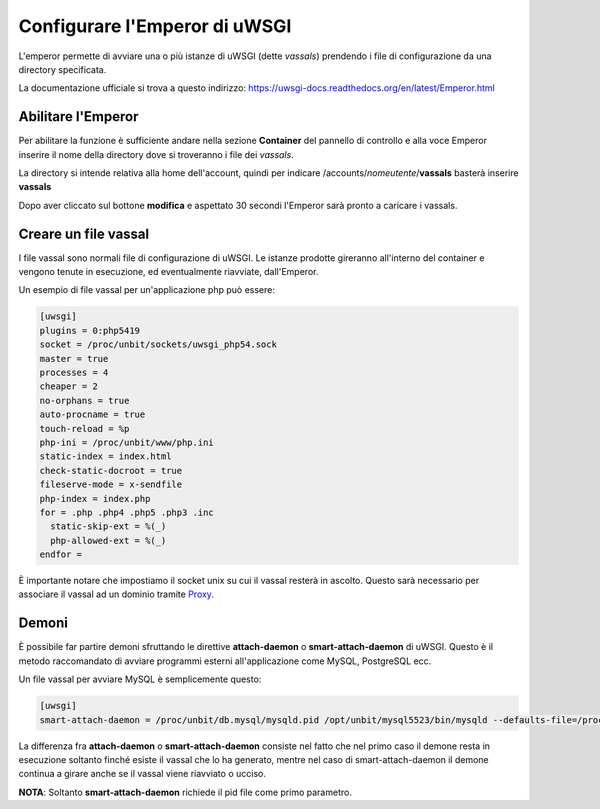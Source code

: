 ==============================
Configurare l'Emperor di uWSGI
==============================

L'emperor permette di avviare una o più istanze di uWSGI (dette *vassals*) prendendo i file di configurazione da una directory specificata.

La documentazione ufficiale si trova a questo indirizzo: https://uwsgi-docs.readthedocs.org/en/latest/Emperor.html

Abilitare l'Emperor
*******************

Per abilitare la funzione è sufficiente andare nella sezione **Container** del pannello di controllo e alla voce Emperor inserire il nome della directory dove si troveranno i file dei *vassals*.

La directory si intende relativa alla home dell'account, quindi per indicare /accounts/*nomeutente*/**vassals** basterà inserire **vassals**

Dopo aver cliccato sul bottone **modifica** e aspettato 30 secondi l'Emperor sarà pronto a caricare i vassals.

Creare un file vassal
*********************

I file vassal sono normali file di configurazione di uWSGI. Le istanze prodotte gireranno all'interno del container e vengono tenute in esecuzione, ed eventualmente riavviate, dall'Emperor.

Un esempio di file vassal per un'applicazione php può essere:

.. code-block:: ini

    [uwsgi]
    plugins = 0:php5419
    socket = /proc/unbit/sockets/uwsgi_php54.sock
    master = true
    processes = 4
    cheaper = 2
    no-orphans = true
    auto-procname = true
    touch-reload = %p
    php-ini = /proc/unbit/www/php.ini
    static-index = index.html
    check-static-docroot = true
    fileserve-mode = x-sendfile
    php-index = index.php
    for = .php .php4 .php5 .php3 .inc
      static-skip-ext = %(_)
      php-allowed-ext = %(_)
    endfor =

È importante notare che impostiamo il socket unix su cui il vassal resterà in ascolto. Questo sarà necessario per associare il vassal ad un dominio tramite Proxy_.

.. _Proxy: https://unbit.it/docs/Proxy

Demoni
******

È possibile far partire demoni sfruttando le direttive **attach-daemon** o **smart-attach-daemon** di uWSGI. Questo è il metodo raccomandato di avviare programmi esterni all'applicazione come MySQL, PostgreSQL ecc.

Un file vassal per avviare MySQL è semplicemente questo:

.. code-block:: ini

    [uwsgi]
    smart-attach-daemon = /proc/unbit/db.mysql/mysqld.pid /opt/unbit/mysql5523/bin/mysqld --defaults-file=/proc/unbit/my.cnf

La differenza fra **attach-daemon** o **smart-attach-daemon** consiste nel fatto che nel primo caso il demone resta in esecuzione soltanto finché esiste il vassal che lo ha generato, mentre nel caso di smart-attach-daemon il demone continua a girare anche se il vassal viene riavviato o ucciso.

**NOTA**: Soltanto **smart-attach-daemon** richiede il pid file come primo parametro.

